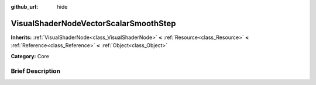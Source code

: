 :github_url: hide

.. Generated automatically by doc/tools/makerst.py in Godot's source tree.
.. DO NOT EDIT THIS FILE, but the VisualShaderNodeVectorScalarSmoothStep.xml source instead.
.. The source is found in doc/classes or modules/<name>/doc_classes.

.. _class_VisualShaderNodeVectorScalarSmoothStep:

VisualShaderNodeVectorScalarSmoothStep
======================================

**Inherits:** :ref:`VisualShaderNode<class_VisualShaderNode>` **<** :ref:`Resource<class_Resource>` **<** :ref:`Reference<class_Reference>` **<** :ref:`Object<class_Object>`

**Category:** Core

Brief Description
-----------------



